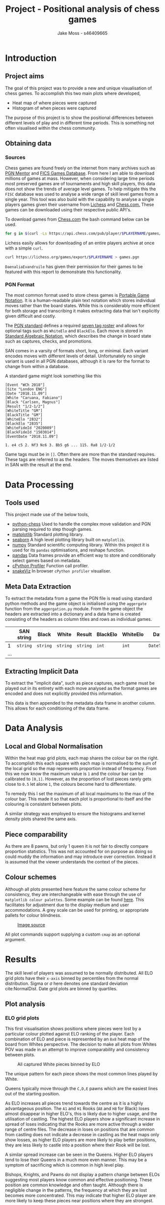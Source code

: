#+TITLE: Project - Positional analysis of chess games
#+author: Jake Moss - s46409665
#+latex_header: \usepackage[top=1in, bottom=1.25in, left=1.25in, right=1.25in]{geometry}
#+latex_header: \usepackage{amsmath}
#+LATEX_HEADER: \usepackage{parskip}
#+options: tasks:nil

\newpage

* Introduction
** Project aims
The goal of this project was to provide a new and unique visualisation of chess games. To accomplish this two main plots where developed,

 + Heat map of where pieces were captured
 + Histogram of when pieces were captured

The purpose of this project is to show the positional differences between different levels of play and in different time periods. This is something not often visualised within the chess community.
** Obtaining data
*** Sources
Chess games are found freely on the internet from many archives such as [[https://www.pgnmentor.com/files.html][PGN Mentor]] and [[https://www.ficsgames.org/download.html][FICS Games Database]]. From here I am able to download millions of games at mass. However, when considering large time periods most preserved games are of tournaments and high skill players, this data does not show the trends of average level games. To help mitigate this the ~FISC~ database was used to analyse a wide range of skill level games from a single year.
This tool was also build with the capability to analyse a single players games given their username from [[https://lichess.org/][Lichess]] and [[https://www.chess.com/][Chess.com.]] These games can be downloaded using their respective public API's.

To download games from [[https://www.chess.com/][Chess.com]] the bash command below can be used.
#+begin_src bash :exports code :results none
for g in $(curl -Ls https://api.chess.com/pub/player/$PLAYERNAME/games/archives | jq -rc ".archives[]") ; do curl -Ls "$g" | jq -rc ".games[].pgn" ; done >> games.pgn
#+end_src

Lichess easily allows for downloading of an entire players archive at once with a simple =curl=.
#+begin_src bash :exports code :results none
curl https://lichess.org/games/export/$PLAYERNAME > games.pgn
#+end_src

~DaenaliaEvandruile~ has given their permission for their games to be featured with this report to demonstrate this functionality.
*** PGN Format
The most common format used to store chess games is [[https://en.wikipedia.org/wiki/Portable_Game_Notation][Portable Game Notation]]. It is a human-readable plain text notation which stores individual moves rather than the board states. While this is considerably more efficient for both storage and transcribing it makes extracting data that isn't explicitly given difficult and costly.

The [[http://www.saremba.de/chessgml/standards/pgn/pgn-complete.htm][PGN standard]] defines a required [[http://www.saremba.de/chessgml/standards/pgn/pgn-complete.htm#c8.1.1][seven tag roster]] and allows for optional tags such as =WhiteElo= and =BlackElo=. Each move is stored in [[https://en.wikipedia.org/wiki/Algebraic_notation_(chess)][Standard Algebraic Notation]], which describes the change in board state such as captures, checks, and promotions.

SAN comes in a varsity of formats short, long, or minimal. Each variant encodes moves with different levels of detail. Unfortunately no single variant is used in all PGN databases, although it is rare for the format to change from within a database.

A standard game might look something like this
#+begin_example
[Event "WCh 2018"]
[Site "London ENG"]
[Date "2018.11.09"]
[White "Caruana, Fabiano"]
[Black "Carlsen, Magnus"]
[Result "1/2-1/2"]
[WhiteTitle "GM"]
[BlackTitle "GM"]
[WhiteElo "2832"]
[BlackElo "2835"]
[WhiteFideId "2020009"]
[BlackFideId "1503014"]
[EventDate "2018.11.09"]

1. e4 c5 2. Nf3 Nc6 3. Bb5 g6 ... 115. Ra8 1/2-1/2
#+end_example
Game tags must be in ~[]~. Often there are more than the standard requires. These tags are referred to as the headers. The moves themselves are listed in SAN with the result at the end.
* Data Processing
** Tools used
This project made use of the below tools,
 - [[https://github.com/niklasf/python-chess][python-chess]]
   Used to handle the complex move validation and PGN parsing required to step though games.
 - [[https://matplotlib.org/][matplotlib]]
   Standard plotting library.
 - [[https://seaborn.pydata.org/][seaborn]]
   A high level plotting library built on ~matplotlib~.
 - [[https://numpy.org/][numpy]]
   Standard scientific computing library. Within this project it is used for its ~pandas~ optimisations, and reshape function.
 - [[https://pandas.pydata.org/][pandas]]
   Data frames provide an efficient way to store and conditionally select games based on metadata.
 - [[https://github.com/python/cpython][cPython Profiler]]
   Function call profiler.
 - [[https://jiffyclub.github.io/snakeviz/][snakeViz]]
   In browser ~cPython profiler~ visualiser.

** Meta Data Extraction
To extract the metadata from a game the PGN file is read using standard python methods and the game object is initialised using the ~aggergate~ function from the ~aggergation.py~ module. From the game object the headers are extracted into a dictionary and a data frame is created consisting of the headers as column titles and rows as individual games.

|     | SAN string   | Black    | White    | Result   | BlackElo | WhiteElo | Date       | ... |
|-----+--------------+----------+----------+----------+----------+----------+------------+-----|
|   1 | =string= | =string= | =string= | =string= | =int=    | =int=    | =DateTime= | ... |
| ... |              |          |          |          |          |          |            |     |

** Extracting Implicit Data
To extract the "implicit data", such as piece captures, each game must be played out in its entirety with each move analysed as the format games are encoded and does not explicitly provided this information.

This data is then appended to the metadata data frame in another column. This allows for each conditioning of the data frame.
* Data Analysis
** Local and Global Normalisation
Within the heat map grid plots, each map shares the colour bar on the right. To accomplish this each square with each map is normalised to the sum of the local grid so the map represents proportion instead of frequency. From this we now know the maximum value is =1= and the colour bar can be calibrated to =[0,1]=. However, as the proportion of lost pieces rarely gets close to =0.5= let alone =1=, the colours become hard to differentiate.

To remedy this I set the maximum of all local maximums to the max of the colour bar. This made it so that each plot is proportional to itself and the colouring is consistent between plots.

#+BEGIN_center
#+attr_org: :width 200
#+attr_latex: :width 0.4\textwidth :center nil
[[file:Images/DaenaliaEvandruile_HEATMAP_Pawn_WHITE_EXAMPLE_1_WITH_WRONG_COLOUR.png]]
#+attr_org: :width 200
#+attr_latex: :width 0.4\textwidth :center nil
[[file:Images/_HEATMAP_Pawn_FISC.png]]
#+END_center
A similar strategy was employed to ensure the histograms and kernel density plots shared the same axis.

\newpage
** Piece comparability
As there are \(8\) pawns, but only \(1\) queen it is not fair to directly compare proportion statistics. This was not accounted for on purpose as doing so could muddy the information and may introduce over correction. Instead it is assumed that the viewer understands the context of the pieces.
** Colour schemes
Although all plots presented here feature the same colour scheme for consistency, they are interchangeable with ease through the use of ~matplotlib colour palettes~. Some example can be found [[https://seaborn.pydata.org/tutorial/color_palettes.html][here]]. This facilitates for adjustment due to the display medium and user accommodations. A grey scale can be used for printing, or appropriate pallets for colour blindness.

#+attr_org: :width 400
#+attr_latex: :width \textwidth
#+caption: [[https://mkweb.bcgsc.ca/colorblind/][Image source]]
[[file:Images/color-blind-friendly-palette-9.png]]

All plot commands support supplying a custom ~cmap~ as an optional argument.
* Results
#+attr_org: :width 200
#+attr_latex: :float wrap :width 0.3\textwidth :placement [4]{r}{0.4\textwidth}
[[file:Images/1920px-Standard_deviation_diagram.png]]
The skill level of players was assumed to be normally distributed. All ELO grid plots have their ~x-axis~ binned by percentiles from the normal distribution. Sigma or \(\sigma\) here denotes one standard deviation cite:NormalDist.
Date grid plots are binned by quartiles.

** Plot analysis
*** ELO grid plots
This first visualisation shows positions where pieces were lost by a particular colour plotted against ELO ranking of the player. Each combination of ELO and piece is represented by an ~8x8~ heat map of the board from Whites perspective. The decision to make all plots from Whites POV was made in an attempt to improve comparability and consistency between plots.
#+attr_org: :width 200
#+attr_latex: :float wrap :width 0.5\textwidth :placement [10]{l}{0.6\textwidth}
#+caption: All captured White pieces binned by ELO
[[file:Images/_HEATMAP_Queen_Rook_Bishop_Knight_Pawn_WHITE_ELO_FISC.png]]

The unique pattern for each piece shows the most common lines played by White.

Queens typically move through the ~C,D,E~ pawns which are the easiest lines out of the starting position.
#+attr_org: :width 200
#+attr_latex: :width 100pt
[[file:Images/Queen lines.png]]

As ELO increases all pieces trend towards the centre as it is a highly advantageous position. The ~A1~ and ~H1~ Rooks (~A8~ and ~H8~ for Black) loses almost disappear in higher ELO's, this is likely due to higher usage, and the utilisation of castling. The highest ELO players show a significant increase in spread of loses indicating that the Rooks are more active through a wider range of centre files.
The decrease in loses on positions that are common from castling does not indicate a decrease in castling as the heat maps only show losses, as higher ELO players are more likely to play better positions, they are less likely to castle into a position where their Rook will be lost.

A similar spread increase can be seen in the Queens. Higher ELO players tend to lose their Queens in a much more even manner. This may be a symptom of sacrificing which is common in high level play.

Bishops, Knights, and Pawns do not display a pattern change between ELOs suggesting most players know common and effective positioning. These position are common knowledge and often taught. Although there is negligible change in the patterns, the frequency at which they are lost becomes more concentrated. This may indicate that higher ELO player are more likely to keep these pieces near positions where they are strongest.


A similar plot as ~Figure 1~ is attached in the [[*Appendix][Appendix]] which instead shows Black pieces. There is no note worthy pattern difference between the Black and White plot. All treads are present but with \(180^{\circ}\) rotation.

#+attr_org: :width 200
#+attr_latex: :width 0.7\textwidth
#+caption: When White pieces where captured binned by ELO
[[file:Images/_HIST_Queen_Rook_Bishop_Knight_Pawn_WHITE_ELO_FISC.png]]

Here the number of captured pieces is divided by the number of games in the respective bin. This is to account for the different game counts due to the binning of players based on the assumption ELO is normally distributed.

Although there are a lower number of games in the more extreme percentiles (~col 1~ and ~col 6~) some conclusions can still be drawn.
A common trend among must all pieces is the gradual spreading effect of pieces lost per game. This is probably due to higher skill players playing longer games.
There is often a large spike in Pawn losses around move numbers ~1-6~ demonstrating the trading that is common at the beginning of games while competing for control of the centre of the board. This is corroborated by ~Figure 1~ where the Queen side Pawn is most commonly lost.

Further plots are included in the appendix.
*** Date grid plots
A different database was used for date binning as the ~FISC~ database only had games from ~2000~, instead a database comprising of ~Tournaments~, ~Candidates~ ~Interzonals~, and ~World Championships~ games were used. (These games were acquired from [[https://www.pgnmentor.com/files.html#events][PGN mentor]].)

#+attr_org: :width 200
#+attr_latex: :width 0.7\textwidth
[[file:Images/_HIST_Queen_Rook_Bishop_Knight_Pawn_WHITE_DATE_TOURNEMENTS.png]]

Unfortunately binning by date reveals no interesting patterns or trends. However, it does show that chess has not changed significantly over the centuries.

Further plots are included in the appendix.

*** Individual piece plots
Left hand side plots are from the ~FISC~ database. Right hand side from the ~Tournements~ database.
#+BEGIN_center
#+attr_org: :width 200
#+attr_latex: :width 0.45\textwidth :center nil
[[file:Images/_HEATMAP_Rook_FISC.png]]
#+attr_latex: :width 0.45\textwidth :center nil
#+attr_org: :width 200
[[file:Images/_HEATMAP_Rook_TOURNEMENTS.png]]
#+END_center

#+BEGIN_center
#+attr_org: :width 200
#+attr_latex: :width 0.45\textwidth :center nil
[[file:Images/_HEATMAP_Queen_FISC.png]]
#+attr_latex: :width 0.45\textwidth :center nil
#+attr_org: :width 200
[[file:Images/_HEATMAP_Queen_TOURNEMENTS.png]]
#+END_center

As the ~FISC~ database contains varying skill level players, it is fair to assume the most prominent trends are those of average skill players, similar to the left side of ~Figure 1~. The ~Tournement~ plots exhibit patterns similar to those of higher ELOs in ~Figure 1~ as expected.

High level players lose their Queens in the same positions regardless of colour. This could be a consequence of the [[https://en.wikipedia.org/wiki/First-move_advantage_in_chess][first move advantage]].
*** Individual player plots
All previously shown plots are also capable of focusing on a single player. Here we have positions where ~DaenaliaEvandruile~'s Rooks were lost, and a histogram of when their Pawns were lost. This allows the user to compare their specific play patterns to common trends.

#+BEGIN_center
#+attr_org: :width 200
#+attr_latex: :width 0.45\textwidth :center nil
[[file:Images/DaenaliaEvandruile_HEATMAP_Rook.png]]
#+attr_latex: :width 0.45\textwidth :center nil
#+attr_org: :width 200
[[file:Images/DaenaliaEvandruile_HIST_Pawn.png]]
#+END_center
** Conclusion
Overall this project has successfully visualised an uncommon statistic of chess which may provide insight into future trends or an individual players style.

While the ~Date~ binning did not reveal and trends and patterns initially hoped for it was successful in showing the common positions do not often change over centuries.

All code and resources used are open source and is available at [[https://github.com/Jake-Moss/chess-analysis][this repository.]]
*** Areas for improvement
+ Performance and memory requirements prevented me from analysing the databases I hoped to. A custom PGN parse and a rewrite of the main processing module in a language with more control over memory and data structures such as Rust or Haskell might provide the improvements required.
+ More positional statistics such as, positions that give and receive checks and checkmates may be interesting to visualise. This is possible with the current implementation requiring only a few more functions due to the features of the ~python-chess~ library and composability of my program.
*** Flaws and disappointments
+ I found myself struggling to manage the code base due to significant my lack of planning and documentation. In an effort to mitigate this I conducted 3 rewrites, each adding or changing significant portions of code.
  - The first implementation had no storage of meta data or any way to filter game. Games where stored in a list and every plot had to play every game every time some new piece of information of required.
  - Second implementation used ~5-6~ lists to store meta data and filter the games. However managing \(5\) or \(6\) independent lists based on index alone wasn't easy to work with or scalable.
  - Final refactor added data frames and smarter processing. However, this had significant performance costs due to the magnitude of information that had to persist the life time of program and required a large portion of code to be rewritten to be compatible with data frames.

* Reflection
As the program was designed with modularity and composability in mind it is highly general, and able to process any game database format and group based on any meta data field with a few changes. Binning based on location or opening would only require a few lines to group the games and the rest can remain unchanged.

No pre-processing is required by the user, all plots are non-specific to a single database. Everything is self contained making it easy to work with. Analysing another database requires a single filename change.
While writing this program my goal was not to visualise a single data set but rather to write a tool that allowed visualisation to be made with ease. This added a lot of complexity and time requirements, however, I believe this was for the best as it forced me to focus on the process itself rather than manipulate a single database.

While this program can create interesting and new visualisations, as far as I can see there is little strategical use for these plots. Single player can be created to show changes in piece positioning at current and previous rankings. However, plain positioning is unlikely to get you far in a game, complex theory and strategies play a much more important role.

An alternative project maybe to visualise evaluations of moves over time using an chess engine and table base. This could show differences in move accuracy and how the accuracy of different ELO's have changed.

Due to the complexity, design approach, and extent of this project, I believe it is deserving of a \(7\).
\newpage
[[bibliographystyle:plain]]
[[bibliography:./ref.bib]]
\newpage
* Appendix
[[https://github.com/Jake-Moss/chess-analysis/tree/master/Images][This repository]] is the best place to view these images, under the ~Images/~ folder.
** ELO Grids (FISC)
#+attr_org: :width 200
#+attr_latex: :width \textwidth
[[file:Images/_HEATMAP_Queen_Rook_Bishop_Knight_Pawn_WHITE_ELO_FISC.png]]

#+attr_org: :width 200
#+attr_latex: :width \textwidth
[[file:Images/_HEATMAP_Queen_Rook_Bishop_Knight_Pawn_BLACK_ELO_FISC.png]]


#+attr_org: :width 200
#+attr_latex: :width \textwidth
[[file:Images/_HIST_Queen_Rook_Bishop_Knight_Pawn_WHITE_ELO_FISC.png]]

#+attr_org: :width 200
#+attr_latex: :width \textwidth
[[file:Images/_HIST_Queen_Rook_Bishop_Knight_Pawn_BLACK_ELO_FISC.png]]

** Date Grids (Tournament)
#+attr_org: :width 200
#+attr_latex: :width \textwidth
[[file:Images/_HEATMAP_Queen_Rook_Bishop_Knight_Pawn_WHITE_DATE_TOURNEMENTS.png]]

#+attr_org: :width 200
#+attr_latex: :width \textwidth
[[file:Images/_HEATMAP_Queen_Rook_Bishop_Knight_Pawn_BLACK_DATE_TOURNEMENTS.png]]


#+attr_org: :width 200
#+attr_latex: :width \textwidth
[[file:Images/_HIST_Queen_Rook_Bishop_Knight_Pawn_WHITE_DATE_TOURNEMENTS.png]]

#+attr_org: :width 200
#+attr_latex: :width \textwidth
[[file:Images/_HIST_Queen_Rook_Bishop_Knight_Pawn_BLACK_DATE_TOURNEMENTS.png]]

** DaenaliaEvandruile
#+attr_org: :width 200
#+attr_latex: :width \textwidth
[[file:Images/DaenaliaEvandruile_HEATMAP_Queen_Rook_Bishop_Knight_Pawn_WHITE_ELO.png]]

#+attr_org: :width 200
#+attr_latex: :width \textwidth
[[file:Images/DaenaliaEvandruile_HEATMAP_Queen_Rook_Bishop_Knight_Pawn_BLACK_ELO.png]]


#+attr_org: :width 200
#+attr_latex: :width \textwidth
[[file:Images/DaenaliaEvandruile_HIST_Queen_Rook_Bishop_Knight_Pawn_WHITE_ELO.png]]

#+attr_org: :width 200
#+attr_latex: :width \textwidth
[[file:Images/DaenaliaEvandruile_HIST_Queen_Rook_Bishop_Knight_Pawn_BLACK_ELO.png]]
** Individual piece plots
#+BEGIN_center
#+attr_org: :width 200
#+attr_latex: :width 0.4\textwidth :center nil
[[file:Images/_HEATMAP_Pawn_FISC.png]]
#+attr_latex: :width 0.4\textwidth :center nil
#+attr_org: :width 200
[[file:Images/_HEATMAP_Pawn_TOURNEMENTS.png]]
#+END_center
#+BEGIN_center
#+attr_org: :width 200
#+attr_latex: :width 0.4\textwidth :center nil
[[file:Images/_HEATMAP_Bishop_FISC.png]]
#+attr_latex: :width 0.4\textwidth :center nil
#+attr_org: :width 200
[[file:Images/_HEATMAP_Bishop_TOURNEMENTS.png]]
#+END_center
#+BEGIN_center
#+attr_org: :width 200
#+attr_latex: :width 0.4\textwidth :center nil
[[file:Images/_HEATMAP_Knight_FISC.png]]
#+attr_latex: :width 0.4\textwidth :center nil
#+attr_org: :width 200
[[file:Images/_HEATMAP_Knight_TOURNEMENTS.png]]
#+END_center
#+BEGIN_center
#+attr_org: :width 200
#+attr_latex: :width 0.4\textwidth :center nil
[[file:Images/_HEATMAP_Pawn_FISC.png]]
#+attr_latex: :width 0.4\textwidth :center nil
#+attr_org: :width 200
[[file:Images/_HEATMAP_Pawn_TOURNEMENTS.png]]
#+END_center
#+BEGIN_center
#+attr_org: :width 200
#+attr_latex: :width 0.4\textwidth :center nil
[[file:Images/_HEATMAP_Bishop_FISC.png]]
#+attr_latex: :width 0.4\textwidth :center nil
#+attr_org: :width 200
[[file:Images/_HEATMAP_Bishop_TOURNEMENTS.png]]
#+END_center
#+BEGIN_center
#+attr_org: :width 200
#+attr_latex: :width 0.4\textwidth :center nil
[[file:Images/_HEATMAP_Knight_FISC.png]]
#+attr_latex: :width 0.4\textwidth :center nil
#+attr_org: :width 200
[[file:Images/_HEATMAP_Knight_TOURNEMENTS.png]]
#+END_center

#  LocalWords:  PGN ELO
